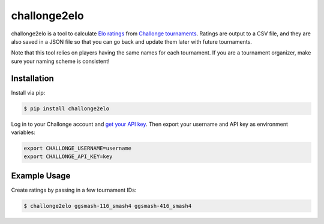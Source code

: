 challonge2elo
=============

challonge2elo is a tool to calculate `Elo ratings <https://en.wikipedia.org/wiki/Elo_rating_system>`_ from `Challonge tournaments <http://challonge.com/>`_. Ratings are output to a CSV file, and they are also saved in a JSON file so that you can go back and update them later with future tournaments.

Note that this tool relies on players having the same names for each tournament. If you are a tournament organizer, make sure your naming scheme is consistent!

Installation
------------

Install via pip:

.. code-block:: bash

    $ pip install challonge2elo

Log in to your Challonge account and `get your API key <https://challonge.com/settings/developer>`_. Then export your username and API key as environment variables:

.. code-block:: bash

    export CHALLONGE_USERNAME=username
    export CHALLONGE_API_KEY=key

Example Usage
-------------

Create ratings by passing in a few tournament IDs:

.. code-block:: bash

    $ challonge2elo ggsmash-116_smash4 ggsmash-416_smash4
